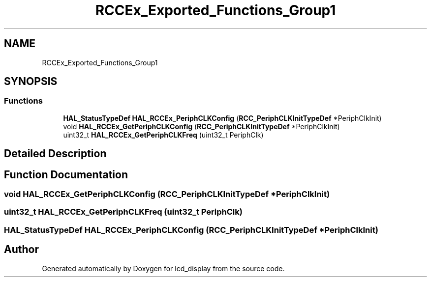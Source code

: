 .TH "RCCEx_Exported_Functions_Group1" 3 "Thu Oct 29 2020" "lcd_display" \" -*- nroff -*-
.ad l
.nh
.SH NAME
RCCEx_Exported_Functions_Group1
.SH SYNOPSIS
.br
.PP
.SS "Functions"

.in +1c
.ti -1c
.RI "\fBHAL_StatusTypeDef\fP \fBHAL_RCCEx_PeriphCLKConfig\fP (\fBRCC_PeriphCLKInitTypeDef\fP *PeriphClkInit)"
.br
.ti -1c
.RI "void \fBHAL_RCCEx_GetPeriphCLKConfig\fP (\fBRCC_PeriphCLKInitTypeDef\fP *PeriphClkInit)"
.br
.ti -1c
.RI "uint32_t \fBHAL_RCCEx_GetPeriphCLKFreq\fP (uint32_t PeriphClk)"
.br
.in -1c
.SH "Detailed Description"
.PP 

.SH "Function Documentation"
.PP 
.SS "void HAL_RCCEx_GetPeriphCLKConfig (\fBRCC_PeriphCLKInitTypeDef\fP * PeriphClkInit)"

.SS "uint32_t HAL_RCCEx_GetPeriphCLKFreq (uint32_t PeriphClk)"

.SS "\fBHAL_StatusTypeDef\fP HAL_RCCEx_PeriphCLKConfig (\fBRCC_PeriphCLKInitTypeDef\fP * PeriphClkInit)"

.SH "Author"
.PP 
Generated automatically by Doxygen for lcd_display from the source code\&.
